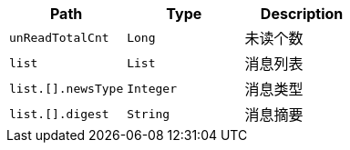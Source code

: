 |===
|Path|Type|Description

|`+unReadTotalCnt+`
|`+Long+`
|未读个数

|`+list+`
|`+List+`
|消息列表

|`+list.[].newsType+`
|`+Integer+`
|消息类型

|`+list.[].digest+`
|`+String+`
|消息摘要

|===